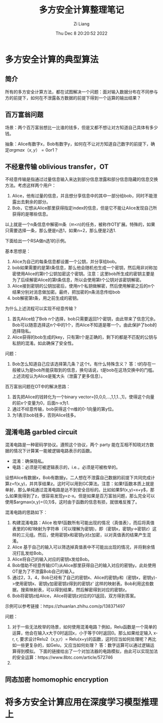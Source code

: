 #+title: 多方安全计算整理笔记
#+OPTIONS: html-style:nil
#+date: Thu Dec  8 20:20:52 2022
#+author: Zi Liang
#+email: liangzid@stu.xjtu.edu.cn
#+latex_class: elegantpaper

* 多方安全计算的典型算法

** 简介

所有的多方安全计算方法，都在试图解决一个问题：面对输入数据分布在不同参与方的前提下，如何在不泄露各方数据的前提下得到一个运算的输出结果？

** 百万富翁问题

场景：两个百万富翁想比一比谁的钱多，但是又都不想让对方知道自己具体有多少钱。

抽象：Alice有数字x，Bob有数字y，如何在不让对方知道自己数字的前提下，确定$argmax（x,y）= 0 or 1 ？$

** 不经意传输 oblivious transfer，OT

不经意传输是指通过过量信息输入来达到部分信息泄露和部分信息隐藏的信息交换方法。考虑这样两个用户：
1) Alice，他有过量的信息，并且想分享信息中的其中一部分给bob，同时不能泄露出去剩余的部分。
2) Bob，它想从Alice那里获得指定index的信息，但是它不能让Alice发现自己所获得的是哪些信息。

以上就是一个n条信息中解密m条（m<n)的任务，被称作OT扩展。特殊的，如果只需要选择一条，那么便是n选1，如果n=2，那么便是2选1.

下面给出一个RSA做n选1的示例。

基本思想是：
1. Alice为自己的每条信息都设置一个公钥，并分享给bob。
2. bob如果需要的是第t条信息，那么他会随机也生成一个密钥，然后用非对称加密使用Alice的第t个公钥加密这个密钥。注意：这里bob所生成的密钥主要是为了后续解密Alice的第t条信息，所以会使用第t个公钥对该密钥解密。
3. Alice接到密钥的公钥加密后，使用n个私钥做解密，然后使用解密之后的n个结果分别对消息做加密。最终，把加密的n条消息传给bob
4. bob解密第t条，用之前生成的密钥。


为什么上述流程可以实现不经意传输？

1. 首先Alice给了Bob n个选择，bob只需要返回1个密钥，由此带来了信息冗余。Bob可以随意选择这n个中的1个，而Alice不知道是哪一个。由此保护了bob的选择隐私。
2. Alice获得的bob生成的key，只有第t个是正确的，剩下的都是不匹配的公钥与私钥的混淆。如此确保了安全性。


问题：

1. Bob怎么知道自己应该选择第几条？这个t，有什么特殊含义？ 答：t的存在一般被认为是bob所能获取到的信息，换句话说，t是bob在这场交换中的门槛。上述流程认为Alice是冤大头（泄露了更多信息）。


百万富翁问题在OT中的解决思路：

1. 首先把Alice的钱转化为一个binary vector=[0,0,0,...,1,1,1..,1]，使得这个向量的前x个变量为0，后面n-x为1.
2. 通过不经意传输，bob获得这个n维的0-1向量的第y位。
3. 为1表示bob钱多，否则Alice钱多。

** 混淆电路 garbled circuit

混淆电路是一种密码学协议。遵照这个协议，两个 party 能在互相不知晓对方数据的情况下计算某一能被逻辑电路表示的函数。

+ 混淆：确保隐私。
+ 电路：必须是可被逻辑表示的，i.e.，必须是可被枚举的。

设想Alice有数据x，Bob有数据y。二人想在不泄露自己数据的前提下共同完成计算z=f(x,y)，并共享结果z。这时可以用到GC算法。注意：如果f函数本质上就是单射，那么单纯通过混淆电路是达不到安全目标的。比如如果$f(x,y)=x+y$，那么如果我得到了z，很容易发现y=z-x。但是如果是百万富翁问题，那么完全可以使用$argmax(x,y)={0,1}$，这时由于函数的信息有损，就很难反推了。

混淆电路的思路如下：
1. 构建混淆电路：Alice 枚举f函数所有可能出现的情况（真值表），而后将真值表里的0和1映射为字符串（可以理解为密钥)，即（密钥x，密钥y->密钥z）这样的三元组。然后，使用密钥x和密钥y对z加密，以对真值表的结果产生混淆。
2. Alice 基于自己的输入可以筛选掉真值表中不可能出出现的情况，并将剩余情况打乱发给Bob。
3. Alice将自己的输入对应的密钥x发给Bob。
4. Bob借助不经意传输(OT)从Alice那里获得自己的输入对应的密钥y。此处使用OT是为了不泄露Bob自己的输入。
5. 通过2，3，4，Bob已经有了自己的密钥x、Alice的密钥y和（密钥x，密钥y)->使用密钥x、密钥y加密密钥z得到的密钥z' 这样的映射表。Bob利用这些数据，搜索映射表，可以得到结果，然后解密得到对应的密钥z。
6. Bob将密钥z给Alice，Alice将密钥z对应的01返回，双方得到答案。

示例可以参考链接：https://zhuanlan.zhihu.com/p/138371497

问题：

1. 对于一些无法枚举的场景，如何使用混淆电路？例如，Relu函数是一个简单的运算，他会在输入x大于0时返回x，小于等于0时返回0。那么如果给定输入 x-r, r, 要求设计Relu2（x,y,r）= Relu(x+y)的函数，这时应当如何处理呢？再比如一些更复杂的，如Gelu，又应当如何处理？ 答：数字运算可以通过逻辑运算得到模拟。  下面的链接给出了一个对加法器的电路模拟，由此可以实现加法的安全运算：https://www.8btc.com/article/572746
2. 

** 同态加密 homomophic encryption

* 将多方安全计算应用在深度学习模型推理上


